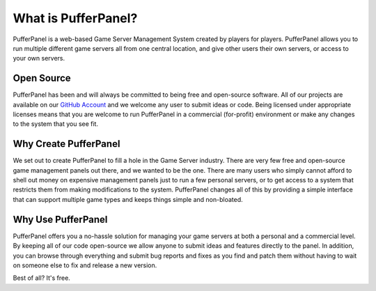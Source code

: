What is PufferPanel?
====================


PufferPanel is a web-based Game Server Management System created by players for players. PufferPanel allows you to run multiple different game servers all from one central location, and give other users their own servers, or access to your own servers.


Open Source
^^^^^^^^^^^

PufferPanel has been and will always be committed to being free and open-source software. All of our projects are available on our `GitHub Account <https://github.com/PufferPanel>`_ and we welcome any user to submit ideas or code. Being licensed under appropriate licenses means that you are welcome to run PufferPanel in a commercial (for-profit) environment or make any changes to the system that you see fit.


Why Create PufferPanel
^^^^^^^^^^^^^^^^^^^^^^

We set out to create PufferPanel to fill a hole in the Game Server industry. There are very few free and open-source game management panels out there, and we wanted to be the one. There are many users who simply cannot afford to shell out money on expensive management panels just to run a few personal servers, or to get access to a system that restricts them from making modifications to the system. PufferPanel changes all of this by providing a simple interface that can support multiple game types and keeps things simple and non-bloated.


Why Use PufferPanel
^^^^^^^^^^^^^^^^^^^

PufferPanel offers you a no-hassle solution for managing your game servers at both a personal and a commercial level. By keeping all of our code open-source we allow anyone to submit ideas and features directly to the panel. In addition, you can browse through everything and submit bug reports and fixes as you find and patch them without having to wait on someone else to fix and release a new version.

Best of all? It's free.
